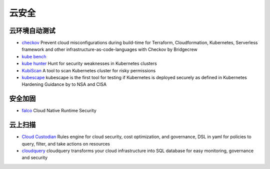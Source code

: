 云安全
========================================

云环境自动测试
----------------------------------------
- `checkov <https://github.com/bridgecrewio/checkov>`_ Prevent cloud misconfigurations during build-time for Terraform, Cloudformation, Kubernetes, Serverless framework and other infrastructure-as-code-languages with Checkov by Bridgecrew
- `kube bench <https://github.com/aquasecurity/kube-bench>`_
- `kube hunter <https://github.com/aquasecurity/kube-hunter>`_ Hunt for security weaknesses in Kubernetes clusters
- `KubiScan <https://github.com/cyberark/KubiScan>`_ A tool to scan Kubernetes cluster for risky permissions
- `kubescape <https://github.com/armosec/kubescape>`_ kubescape is the first tool for testing if Kubernetes is deployed securely as defined in Kubernetes Hardening Guidance by to NSA and CISA

安全加固
----------------------------------------
- `falco <https://github.com/falcosecurity/falco>`_ Cloud Native Runtime Security

云上扫描
----------------------------------------
- `Cloud Custodian <https://github.com/cloud-custodian/cloud-custodian>`_ Rules engine for cloud security, cost optimization, and governance, DSL in yaml for policies to query, filter, and take actions on resources
- `cloudquery <https://github.com/cloudquery/cloudquery>`_ cloudquery transforms your cloud infrastructure into SQL database for easy monitoring, governance and security
